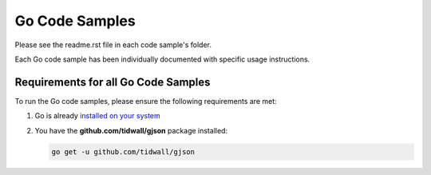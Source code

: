 Go Code Samples
###############

Please see the readme.rst file in each code sample's folder.

Each Go code sample has been individually documented with specific usage instructions.

Requirements for all Go Code Samples
------------------------------------

To run the Go code samples, please ensure the following requirements are met:

#. Go is already `installed on your system <https://golang.org/doc/install>`_

#. You have the **github.com/tidwall/gjson** package installed:

   .. code-block:: bash

      go get -u github.com/tidwall/gjson
